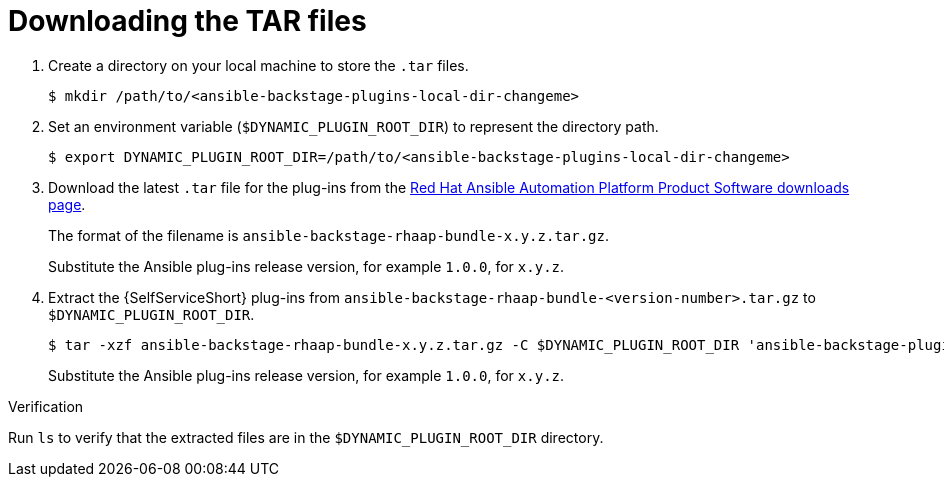:_mod-docs-content-type: PROCEDURE

[id="rhdh-download-tar_{context}"]
= Downloading the TAR files

. Create a directory on your local machine to store the `.tar` files.
+
----
$ mkdir /path/to/<ansible-backstage-plugins-local-dir-changeme>
----
. Set an environment variable (`$DYNAMIC_PLUGIN_ROOT_DIR`) to represent the directory path.
+
----
$ export DYNAMIC_PLUGIN_ROOT_DIR=/path/to/<ansible-backstage-plugins-local-dir-changeme>
----
. Download the latest `.tar` file for the plug-ins from the
link:{PlatformDownloadUrl}[Red Hat Ansible Automation Platform Product Software downloads page].
+
The format of the filename is `ansible-backstage-rhaap-bundle-x.y.z.tar.gz`. 
+
Substitute the Ansible plug-ins release version, for example `1.0.0`, for `x.y.z`.
. Extract the {SelfServiceShort} plug-ins from `ansible-backstage-rhaap-bundle-<version-number>.tar.gz` to `$DYNAMIC_PLUGIN_ROOT_DIR`.
+
----
$ tar -xzf ansible-backstage-rhaap-bundle-x.y.z.tar.gz -C $DYNAMIC_PLUGIN_ROOT_DIR 'ansible-backstage-plugin-*-dynamic-*.tgz*' 'ansible-plugin-scaffolder-backend-module-backstage-rhaap-dynamic-*.tgz*' 'ansible-plugin-backstage-self-service-dynamic-*.tgz*'
----
+
Substitute the Ansible plug-ins release version, for example `1.0.0`, for `x.y.z`.

.Verification

Run `ls` to verify that the extracted files are in the `$DYNAMIC_PLUGIN_ROOT_DIR` directory.

